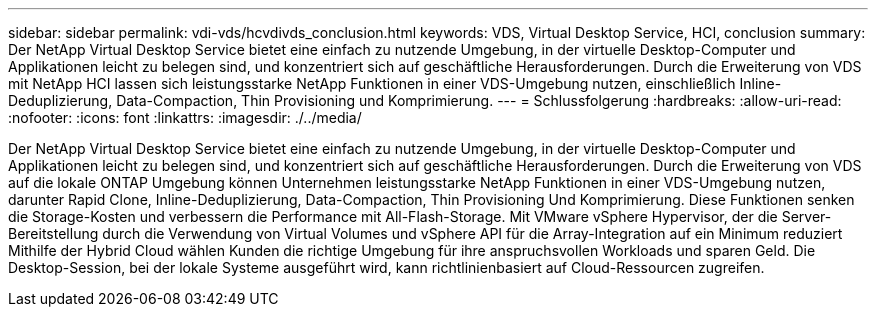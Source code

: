 ---
sidebar: sidebar 
permalink: vdi-vds/hcvdivds_conclusion.html 
keywords: VDS, Virtual Desktop Service, HCI, conclusion 
summary: Der NetApp Virtual Desktop Service bietet eine einfach zu nutzende Umgebung, in der virtuelle Desktop-Computer und Applikationen leicht zu belegen sind, und konzentriert sich auf geschäftliche Herausforderungen. Durch die Erweiterung von VDS mit NetApp HCI lassen sich leistungsstarke NetApp Funktionen in einer VDS-Umgebung nutzen, einschließlich Inline-Deduplizierung, Data-Compaction, Thin Provisioning und Komprimierung. 
---
= Schlussfolgerung
:hardbreaks:
:allow-uri-read: 
:nofooter: 
:icons: font
:linkattrs: 
:imagesdir: ./../media/


[role="lead"]
Der NetApp Virtual Desktop Service bietet eine einfach zu nutzende Umgebung, in der virtuelle Desktop-Computer und Applikationen leicht zu belegen sind, und konzentriert sich auf geschäftliche Herausforderungen. Durch die Erweiterung von VDS auf die lokale ONTAP Umgebung können Unternehmen leistungsstarke NetApp Funktionen in einer VDS-Umgebung nutzen, darunter Rapid Clone, Inline-Deduplizierung, Data-Compaction, Thin Provisioning Und Komprimierung. Diese Funktionen senken die Storage-Kosten und verbessern die Performance mit All-Flash-Storage. Mit VMware vSphere Hypervisor, der die Server-Bereitstellung durch die Verwendung von Virtual Volumes und vSphere API für die Array-Integration auf ein Minimum reduziert Mithilfe der Hybrid Cloud wählen Kunden die richtige Umgebung für ihre anspruchsvollen Workloads und sparen Geld. Die Desktop-Session, bei der lokale Systeme ausgeführt wird, kann richtlinienbasiert auf Cloud-Ressourcen zugreifen.
